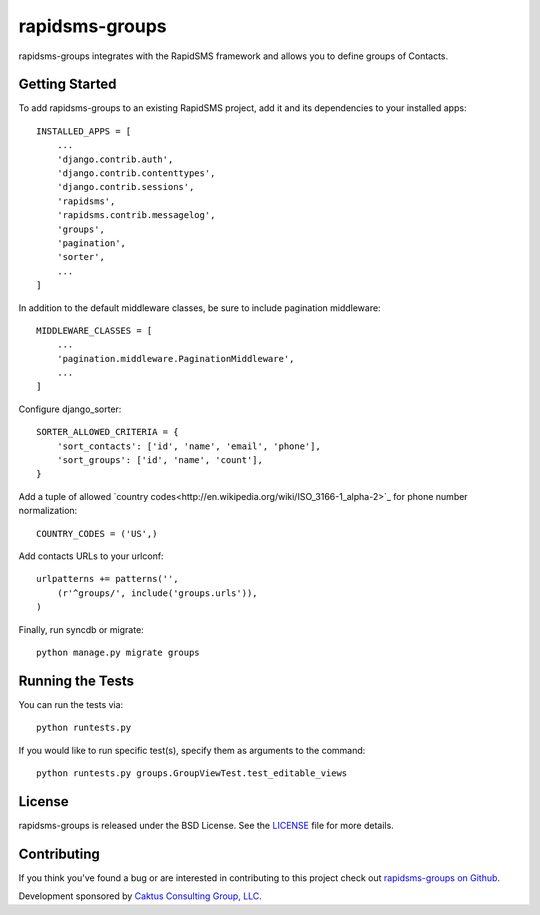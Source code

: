 rapidsms-groups
===============

rapidsms-groups integrates with the RapidSMS framework and allows you to
define groups of Contacts.


Getting Started
---------------

To add rapidsms-groups to an existing RapidSMS project, add it and its
dependencies to your installed apps::

    INSTALLED_APPS = [
        ...
        'django.contrib.auth',
        'django.contrib.contenttypes',
        'django.contrib.sessions',
        'rapidsms',
        'rapidsms.contrib.messagelog',
        'groups',
        'pagination',
        'sorter',
        ...
    ]

In addition to the default middleware classes, be sure to include pagination
middleware::

    MIDDLEWARE_CLASSES = [
        ...
        'pagination.middleware.PaginationMiddleware',
        ...
    ]

Configure django_sorter::

    SORTER_ALLOWED_CRITERIA = {
        'sort_contacts': ['id', 'name', 'email', 'phone'],
        'sort_groups': ['id', 'name', 'count'],
    }

Add a tuple of allowed `country codes<http://en.wikipedia.org/wiki/ISO_3166-1_alpha-2>`_ for phone number normalization::

    COUNTRY_CODES = ('US',)

Add contacts URLs to your urlconf::

    urlpatterns += patterns('',
        (r'^groups/', include('groups.urls')),
    )


Finally, run syncdb or migrate::

    python manage.py migrate groups


Running the Tests
-----------------

You can run the tests via::

    python runtests.py

If you would like to run specific test(s), specify them as arguments to the
command::

    python runtests.py groups.GroupViewTest.test_editable_views


License
-------

rapidsms-groups is released under the BSD License. See the `LICENSE
<https://github.com/ewheeler/rapidsms-groups/blob/master/LICENSE>`_ file for
more details.


Contributing
------------

If you think you've found a bug or are interested in contributing to this
project check out `rapidsms-groups on Github
<https://github.com/ewheeler/rapidsms-groups>`_.

Development sponsored by `Caktus Consulting Group, LLC
<http://www.caktusgroup.com/services>`_.
